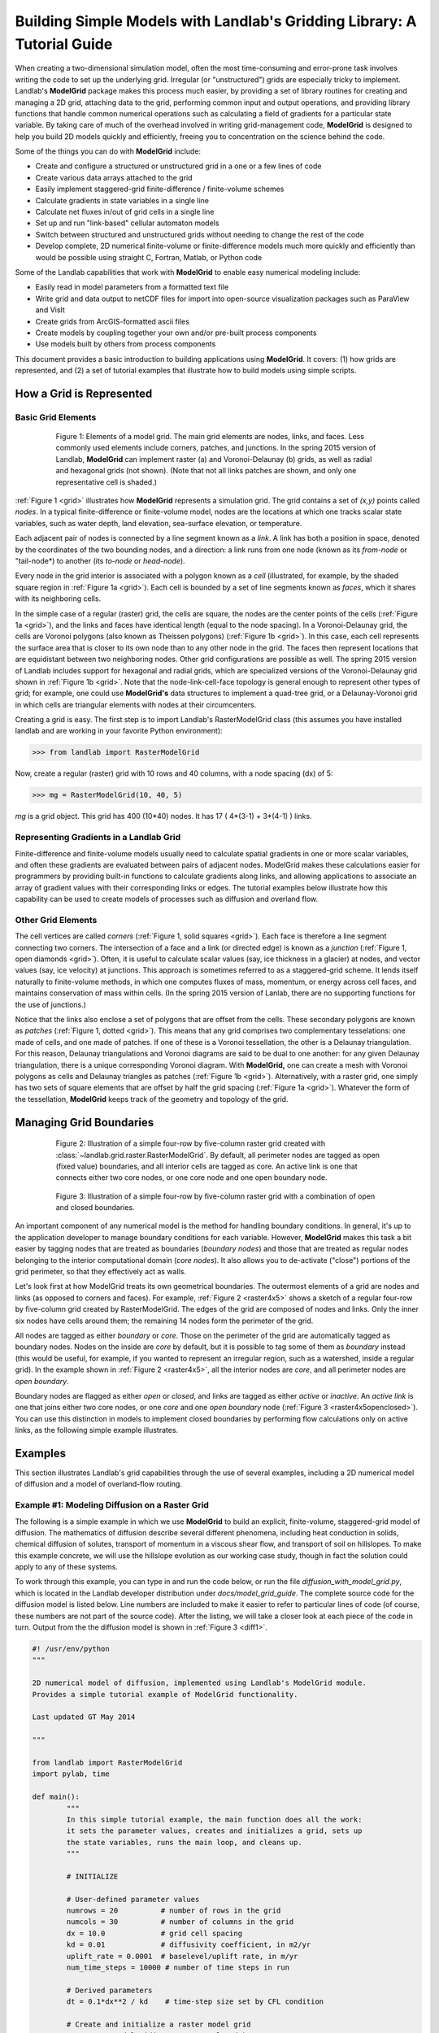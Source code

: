 ========================================================================
Building Simple Models with Landlab's Gridding Library: A Tutorial Guide
========================================================================

When creating a two-dimensional simulation model, often the most time-consuming and
error-prone task involves writing the code to set up the underlying grid. Irregular
(or "unstructured") grids are especially tricky to implement. Landlab's **ModelGrid**
package makes this process much easier, by providing a set of library routines for
creating and managing a 2D grid, attaching data to the grid, performing common input
and output operations, and  providing library functions that handle common numerical 
operations such as calculating a field of gradients for a particular state variable. 
By taking care of much of the overhead involved in writing grid-management code, 
**ModelGrid** is designed to help you build 2D models quickly and efficiently, freeing you
to concentration on the science behind the code.

Some of the things you can do with **ModelGrid** include:

- Create and configure a structured or unstructured grid in a one or a few lines of code
- Create various data arrays attached to the grid
- Easily implement staggered-grid finite-difference / finite-volume schemes
- Calculate gradients in state variables in a single line
- Calculate net fluxes in/out of grid cells in a single line
- Set up and run "link-based" cellular automaton models
- Switch between structured and unstructured grids without needing to change the rest of
  the code
- Develop complete, 2D numerical finite-volume or finite-difference models much more
  quickly and efficiently than would be possible using straight C, Fortran, Matlab, or 
  Python code

Some of the Landlab capabilities that work with **ModelGrid** to enable easy numerical modeling include:

- Easily read in model parameters from a formatted text file
- Write grid and data output to netCDF files for import into open-source visualization 
  packages such as ParaView and VisIt
- Create grids from ArcGIS-formatted ascii files
- Create models by coupling together your own and/or pre-built process components 
- Use models built by others from process components


This document provides a basic introduction to building applications using
**ModelGrid**. It covers: (1) how grids are represented, and (2) a set of tutorial examples
that illustrate how to build models using simple scripts.


How a Grid is Represented
=========================

Basic Grid Elements
-------------------

.. _grid:

.. figure:: images/grid_schematic_ab.png
    :figwidth: 80%
    :align: center
	
    Figure 1: Elements of a model grid. The main grid elements are nodes, links, and faces. 
    Less commonly used elements include corners, patches, and junctions. In the 
    spring 2015 version of Landlab, **ModelGrid** can implement raster (a) and 
    Voronoi-Delaunay (b) grids, as well as radial and hexagonal grids (not shown).
    (Note that not all links patches are shown, and only one representative cell is 
    shaded.)

:ref:`Figure 1 <grid>` illustrates how **ModelGrid** represents a simulation grid. The
grid contains a set of *(x,y)* points called *nodes*. In a typical
finite-difference or finite-volume model, nodes are the locations at which one tracks 
scalar state variables, such as water depth, land elevation, sea-surface elevation,
or temperature. 

Each adjacent pair of nodes is connected by a line segment known as
a *link*. A link has both a position in space, denoted
by the coordinates of the two bounding nodes, and a direction: a link
runs from one node (known as its *from-node* or "tail-node*) to another (its *to-node* or *head-node*). 

Every node in the grid interior is associated with a polygon known as a *cell* (illustrated,
for example, by the shaded square region in :ref:`Figure 1a <grid>`). Each cell is 
bounded by a set of line segments known as *faces*, which it shares with its neighboring
cells.

In the simple case of a regular (raster) grid, the cells are square, the nodes
are the center points of the cells (:ref:`Figure 1a <grid>`), and the links and faces have
identical length (equal to the node spacing). In a Voronoi-Delaunay grid, the
cells are Voronoi polygons (also known as Theissen polygons)
(:ref:`Figure 1b <grid>`). In this case, each cell represents the surface area that
is closer to its own node than to any other node in the grid. The faces then
represent locations that are equidistant between two neighboring nodes. Other grid
configurations are possible as well. The spring 2015 version of Landlab includes
support for hexagonal and radial grids, which are specialized versions of the 
Voronoi-Delaunay grid shown in :ref:`Figure 1b <grid>`. Note that the node-link-cell-face
topology is general enough to represent other types of grid; for example, one could use
**ModelGrid's** data structures to implement a quad-tree grid, 
or a Delaunay-Voronoi grid in which cells are triangular elements with
nodes at their circumcenters.

Creating a grid is easy.  The first step is to import Landlab's RasterModelGrid class (this 
assumes you have installed landlab and are working in your favorite Python environment):

>>> from landlab import RasterModelGrid

Now, create a regular (raster) grid with 10 rows and 40 columns, with a node spacing (dx) of 5:

>>> mg = RasterModelGrid(10, 40, 5)

*mg* is a grid object. This grid has 400 (10*40) nodes.  It has 17 ( 4*(3-1) + 3*(4-1) ) links.

Representing Gradients in a Landlab Grid
----------------------------------------

Finite-difference and finite-volume models usually need to calculate spatial
gradients in one or more scalar variables, and often these gradients are
evaluated between pairs of adjacent nodes. ModelGrid makes these calculations
easier for programmers by providing built-in functions to calculate gradients
along links, and allowing applications to associate an array of gradient values
with their corresponding links or edges. The tutorial examples below illustrate how
this capability can be used to create models of processes such as diffusion and
overland flow.

Other Grid Elements
-------------------

The cell vertices are called *corners* (:ref:`Figure 1, solid squares <grid>`).
Each face is therefore a line segment connecting two corners. The intersection
of a face and a link (or directed edge) is known as a *junction*
(:ref:`Figure 1, open diamonds <grid>`). Often, it is useful to calculate scalar
values (say, ice thickness in a glacier) at nodes, and vector values (say, ice
velocity) at junctions. This approach is sometimes referred to as a
staggered-grid scheme. It lends itself naturally to finite-volume methods, in
which one computes fluxes of mass, momentum, or energy across cell faces, and
maintains conservation of mass within cells.  (In the spring 2015 version of Lanlab, 
there are no supporting functions for the use of junctions.)

Notice that the links also enclose a set of polygons that are offset from the
cells. These secondary polygons are known as *patches* (:ref:`Figure 1,
dotted <grid>`). This means that any grid comprises two complementary tesselations: one
made of cells, and one made of patches. If one of these is a Voronoi
tessellation, the other is a Delaunay triangulation. For this reason, Delaunay
triangulations and Voronoi diagrams are said to be dual to one another: for any
given Delaunay triangulation, there is a unique corresponding Voronoi diagram. With **ModelGrid,** one can
create a mesh with Voronoi polygons as cells and Delaunay triangles as patches
(:ref:`Figure 1b <grid>`). Alternatively, with a raster grid, one simply has
two sets of square elements that are offset by half the grid spacing
(:ref:`Figure 1a <grid>`). Whatever the form of the tessellation, **ModelGrid** keeps
track of the geometry and topology of the grid.



Managing Grid Boundaries
========================

.. _raster4x5:

.. figure:: images/example_raster_grid.png
    :figwidth: 80%
    :align: center

    Figure 2: Illustration of a simple four-row by five-column raster grid created with
    :class:`~landlab.grid.raster.RasterModelGrid`. By default, all perimeter
    nodes are tagged as open (fixed value) boundaries, and all interior cells
    are tagged as core. An active link is one that connects either
    two core nodes, or one core node and one open boundary node.

.. _raster4x5openclosed:

.. figure:: images/example_raster_grid_with_closed_boundaries.png
    :figwidth: 80 %
    :align: center

    Figure 3: Illustration of a simple four-row by five-column raster grid with a
    combination of open and closed boundaries.

An important component of any numerical model is the method for handling
boundary conditions. In general, it's up to the application developer to manage
boundary conditions for each variable. However, **ModelGrid** makes this task a bit
easier by tagging nodes that are treated as boundaries (*boundary nodes*) and those that are treated as regular nodes belonging to the interior computational domain (*core nodes*). It also allows you to de-activate ("close")
portions of the grid perimeter, so that they effectively act as walls.

Let's look first at how ModelGrid treats its own geometrical boundaries. The
outermost elements of a grid are nodes and links (as opposed to corners and
faces). For example, :ref:`Figure 2 <raster4x5>` shows a sketch of a regular
four-row by five-column grid created by RasterModelGrid. The edges of the grid
are composed of nodes and links. Only the inner six nodes have cells around
them; the remaining 14 nodes form the perimeter of the grid.

All nodes are tagged as either *boundary* or *core*. Those on the
perimeter of the grid are automatically tagged as boundary nodes. Nodes on the
inside are *core* by default, but it is possible to tag some of them as
*boundary* instead (this would be useful, for example, if you wanted to
represent an irregular region, such as a watershed, inside a regular grid). In the example 
shown in :ref:`Figure 2 <raster4x5>`, all the interior nodes are *core*, and all
perimeter nodes are *open boundary*. 

Boundary nodes are flagged as either *open* or *closed*, and links are tagged as 
either *active* or *inactive*. An *active link*
is one that joins either two core nodes, or one *core* and one
*open boundary* node (:ref:`Figure 3 <raster4x5openclosed>`). You can use this
distinction in models to implement closed boundaries by performing flow
calculations only on active links, as the following simple example illustrates.


Examples
========

This section illustrates Landlab's grid capabilities through the use of several examples, 
including a 2D numerical model of diffusion and a model of overland-flow routing.

Example #1: Modeling Diffusion on a Raster Grid
-----------------------------------------------

The following is a simple example in which we use **ModelGrid** to build an explicit, 
finite-volume, staggered-grid model of diffusion. The mathematics of diffusion describe 
several different phenomena, including heat conduction in solids, chemical diffusion 
of solutes, transport of momentum in a viscous shear flow, and transport of 
soil on hillslopes. To make this example concrete, we will use the hillslope evolution as 
our working case study, though in fact the solution could apply to any of these systems.

To work through this example, you can type in and run the code below, or run the file
*diffusion_with_model_grid.py*, which is located in the Landlab developer distribution
under *docs/model_grid_guide*. The complete source code for the diffusion model is listed 
below. Line numbers are 
included to make it easier to refer to particular lines of code (of course, these numbers 
are not part of the source code). After the listing, we will take a closer look at each 
piece of the code in turn. Output from the the diffusion model is shown in 
:ref:`Figure 3 <diff1>`.

.. code-block:: python

	#! /usr/env/python
	"""

	2D numerical model of diffusion, implemented using Landlab's ModelGrid module.
	Provides a simple tutorial example of ModelGrid functionality.

	Last updated GT May 2014

	"""

	from landlab import RasterModelGrid
	import pylab, time

	def main():
		"""
		In this simple tutorial example, the main function does all the work: 
		it sets the parameter values, creates and initializes a grid, sets up 
		the state variables, runs the main loop, and cleans up.
		"""
	
		# INITIALIZE
	
		# User-defined parameter values
		numrows = 20          # number of rows in the grid
		numcols = 30          # number of columns in the grid
		dx = 10.0             # grid cell spacing
		kd = 0.01             # diffusivity coefficient, in m2/yr
		uplift_rate = 0.0001  # baselevel/uplift rate, in m/yr
		num_time_steps = 10000 # number of time steps in run
	
		# Derived parameters
		dt = 0.1*dx**2 / kd    # time-step size set by CFL condition
	
		# Create and initialize a raster model grid
		mg = RasterModelGrid(numrows, numcols, dx)
	
		# Set the boundary conditions
		mg.set_closed_boundaries_at_grid_edges(False, False, True, True)

		# Set up scalar values
		z = mg.add_zeros('node', 'Elevation')            # node elevations
	
		# Get a list of the core cells
		core_cells = mg.get_core_cell_node_ids()

		# Display a message, and record the current clock time
		print( 'Running diffusion_with_model_grid.py' )
		print( 'Time-step size has been set to ' + str( dt ) + ' years.' )
		start_time = time.time()

		# RUN
	
		# Main loop
		for i in range(0, num_time_steps):
		
			# Calculate the gradients and sediment fluxes
			g = mg.calculate_gradients_at_active_links(z)
			qs = -kd*g
		
			# Calculate the net deposition/erosion rate at each node
			dqsds = mg.calculate_flux_divergence_at_nodes(qs)
		
			# Calculate the total rate of elevation change
			dzdt = uplift_rate - dqsds
			
			# Update the elevations
			z[core_cells] = z[core_cells] + dzdt[core_cells] * dt


		# FINALIZE

		# Get a 2D array version of the elevations
		zr = mg.node_vector_to_raster(z)
	
		# Create a shaded image
		pylab.close()  # clear any pre-existing plot
		im = pylab.imshow(zr, cmap=pylab.cm.RdBu, extent=[0,numcols*dx,0,numrows*dx],
						  origin='lower')
		# add contour lines with labels
		cset = pylab.contour(zr, extent=[0,numcols*dx,numrows*dx,0], hold='on',
							 origin='image')
		pylab.clabel(cset, inline=True, fmt='%1.1f', fontsize=10)
	
		# add a color bar on the side
		cb = pylab.colorbar(im)
		cb.set_label('Elevation in meters')
	
		# add a title and axis labels
		pylab.title('Simulated topography with uplift and diffusion')
		pylab.xlabel('Distance (m)')
		pylab.ylabel('Distance (m)')

		# Display the plot
		pylab.show()
		print('Run time = '+str(time.time()-start_time)+' seconds')

	if __name__ == "__main__":
		main()
	   

.. _diff1:

.. figure:: images/basic_diffusion_example.png
    :figwidth: 80 %
    :align: center

    Figure 4: Output from the hillslope diffusion model.
    
Below we explore how the code works line-by-line.

Importing Packages
>>>>>>>>>>>>>>>>>>

.. code-block:: python

	from landlab import RasterModelGrid
	import pylab, time

We start by importing the grid class ``RasterModelGrid`` from the ``landlab`` package (note that the ``landlab`` package must first be installed; see instructions under :ref:`Installing Landlab <install>`). We'll also import ``pylab`` so we can plot the results, and ``time`` so we can report the time it takes to run the model.

Setting the User-Defined Parameters
>>>>>>>>>>>>>>>>>>>>>>>>>>>>>>>>>>>

.. code-block:: python

		# User-defined parameter values
		numrows = 20          # number of rows in the grid
		numcols = 30          # number of columns in the grid
		dx = 10.0             # grid cell spacing
		kd = 0.01             # diffusivity coefficient, in m2/yr
		uplift_rate = 0.0001  # baselevel/uplift rate, in m/yr
		num_time_steps = 10000 # number of time steps in run

The first thing we'll do in the ``main()`` function is set a group of user-defined parameters. The size of the grid is set by ``numrows`` and ``numcols``, with cell spacing ``dx``. In this example, we have a 20 by 30 grid with 10 m grid spacing, so our domain represents a 200 by 300 m rectangular patch of land. The diffusivity coefficient ``kd`` describes the efficiency of soil creep, while the ``uplift_rate`` indicates how fast the land is rising relative to base level along its boundaries. Finally, we set how many time steps we want to compute.

Note that the code for our simple program lives inside a ``main()`` function. This isn't strictly necessary---we could have put the code in the file without a ``main()`` function and it would work just fine when we run it---but it is good Python practice, and will be helpful later on.

Calculating Derived Parameters
>>>>>>>>>>>>>>>>>>>>>>>>>>>>>>

.. code-block:: python

		# Derived parameters
		dt = 0.1*dx**2 / kd    # time-step size set by CFL condition
		
Next, we calculate the values of parameters that are derived from the user-defined parameters. In this case, we have just one: the time-step size, which is set by the Courant-Friedrichs-Lewy condition for an explicit, finite-difference solution to the diffusion equation (to be on the safe side, we multiply the ratio :math:`\Delta x^2 / k_d` by 0.1 instead of the theoretical limit of 1/2). With the parameter values above, :math:`\Delta t = 1000` years, so our total run duration will be one million years. Remember, though, that the same code could be used for any diffusion application with a source term. For instance, we could model conductive heat flow, with :math:`k_d` representing thermal diffusivity and ``uplift_rate`` representing heat input by, for example, radioactive decay in the earth's crust.


Creating and Configuring the Grid
>>>>>>>>>>>>>>>>>>>>>>>>>>>>>>>>>

.. code-block:: python

    # Create and initialize a raster model grid
    mg = RasterModelGrid(numrows, numcols, dx)
    
    # Set the boundary conditions
    mg.set_closed_boundaries_at_grid_edges(False, False, True, True)

Our model grid is created with a call to ``RasterModelGrid()``. (Object-oriented programmers will recognize this as the syntax for creating a new object---in this case a
raster model grid.) The variable ``mg`` now contains a ``RasterModelGrid`` object that has
been configured with 20 rows and 30 columns.

For our boundary conditions, we would like to keep the nodes along the bottom and right edges of the grid fixed at zero elevation. We also want to have the top and left boundaries represent ridge-lines with a fixed horizontal position and no flow of sediment in or out. To accomplish this, we call the ``set_closed_boundaries_at_grid_edges()`` method. (Note: the term *method* is object-oriented parlance for a function that belongs to a particular class of object, and is always called in reference to a particular object). The method takes four boolean arguments, which indicate whether there should be closed boundary condition on the bottom, right, top, and left sides of the grid. Here we have set the flag to ``True`` for the top and left sides. This means that the links connecting the interior nodes to the perimeter nodes along these two sides will be flagged as inactive, just as illustrated (with a smaller grid) in :ref:`Figure 3 <raster4x5openclosed>`. As we'll see in a moment, we will simply not bother to calculate any mass flux across these closed boundaries.


Creating Data
>>>>>>>>>>>>>

.. code-block:: python

    # Set up scalar values
    z = mg.add_zeros('node', 'Elevation')            # node elevations

Our state variable, :math:`z(x,y,t)`, represents the land surface elevation. One of the unique aspects of ModelGrid is that grid-based variables like :math:`z` are represented as 1D rather than 2D Numpy arrays. Why do it this way, if we have a regular grid that naturally lends itself to 2D arrays? The answer is that we might want to have an irregular, unstructured grid, which is much easier to handle with 1D arrays of values. By using 1D arrays for all types of ModelGrid, we allow the user to switch seamlessly between structured and unstructured grids.

We create our data structure for :math:`z` values with  ``add_zeros()``, a ModelGrid method that creates and returns a 1D Numpy array filled with zeros (behind the scenes, it also "attaches" the array to the grid; we'll see later why this is useful). The length of the array is equal to the number of nodes in the grid (:math:`20\times 30=600`), which makes sense because we want to have an elevation value associated with every node in the grid.

When we update elevation values, we will want to operate only on the core nodes. To help with this, we use the ``core_nodes`` property (a *property* in Python is essentially a variable that belongs to an object, which you can access but not modify directly). This property contains a 1D numpy array of integers that represent the node ID numbers associated with all of the core nodes (of which there are :math:`18\times 28 = 504`). Finally, we display a message to tell the user that we're about to run and with what time step size.

Main Loop
>>>>>>>>>

.. code-block:: python

		# Main loop
		for i in range(0, num_time_steps):

Our model implements a finite-volume solution to the diffusion equation. The idea here is that we calculate sediment fluxes around the perimeter of each cell. We then integrate these fluxes forward in time to calculate the net change in volume, which is divided by the cell's surface area to obtain an equivalent change in height. The numerical solution is given by:

.. math::

	\begin{equation}
	\frac{d z_i}{dt} \approx \frac{z^{T+1}_i-z^T_i}{\Delta t}
	= - \frac{1}{\Lambda_i} \sum_{j=1}^{N_i} \mathbf{q}_{Sij}^T \lambda_{ij}.
	\label{eq:dzdt}
	\end{equation}

Here, :math:`z_i^T` is the elevation at node :math:`i` at time step :math:`T`, :math:`t` is time, :math:`\Lambda_i` is the surface area of cell :math:`i`, :math:`N_i` is the number of nodes adjacent to :math:`i` (called the node's *neighbors*), :math:`\mathbf{q}_{Sij}^T` is the sediment flux per unit face width from cell :math:`i` to cell :math:`j`, and :math:`\lambda_{ij}` is the width of the face between cells :math:`i` and :math:`j`. The flux between a pair of adjacent cells is the product of the slope (positive upward) between their associated nodes, :math:`\mathbf{S}_{ij}`, and a transport coefficient, :math:`k_d`,

.. math::

	\begin{equation}
	\mathbf{q}_{Sij} = - k_d \mathbf{S}_{ij} = - k_d \frac{z_j-z_i}{L_{ij}}
	\end{equation}

where :math:`L_{ij}` is the length of the link connecting nodes :math:`i` and :math:`j`. Notice that elevation values (which are scalars) are associated with nodes, while slopes and sediment fluxes (which are vectors) are associated with links and faces. If we want to think of the slopes and fluxes as being calculated at a particular point, that point is the junction between a link and its corresponding face :ref:`Figure 1 <grid>`.

Because we are using a regular (raster) grid with node spacing :math:`\Delta x`, the face width and link length are both equal to :math:`\Delta x` everywhere, and the cell area :math:`\Lambda=\Delta x^2`. This would not be true, however, for an unstructured grid.

Calculating gradients and sediment fluxes
>>>>>>>>>>>>>>>>>>>>>>>>>>>>>>>>>>>>>>>>>

.. code-block:: python
		
			# Calculate the gradients and sediment fluxes
			g = mg.calculate_gradients_at_active_links(z)
			qs = -kd*g

In order to calculate new elevation values, the first quantity we need to know is the gradient (slope) values between all the node pairs. We can calculate this in a single line of code using ModelGrid's ``calculate_gradients_at_active_links()`` method. This method takes a single argument: a 1D numpy array of scalar values associated with nodes. The length of this array must be the same as the number of nodes in the grid. The method calculates the gradients in ``z`` between each pair of nodes. It returns a 1D numpy array, ``g`` (for gradient), the size of which is the same as the number of active links in the grid (the difference between active and inactive links is illustrated in :ref:`Figure 2 <raster4x5>` and :ref:`3 <raster4x5openclosed>`). The sign of each value of ``g`` is positive when the slope runs uphill from a link's *from-node* to its *to-node*, and negative otherwise.

To calculate the sediment fluxes, we multiply each gradient value by the transport coefficient ``kd``. The minus sign simply means that the sediment goes downhill: where the gradient is negative, the flux should be positive, and vice versa. Here, we are taking advantage of numpy's ability to perform mathematical operations on entire arrays in a single line of code, rather than having to write out a ``for`` loop. The line ``qs = -kd*g`` in our code multiplies ``ks`` by every value of ``g``, and returns the result as a numpy array the same size as ``g``.

Calculating net fluxes in and out of cells
>>>>>>>>>>>>>>>>>>>>>>>>>>>>>>>>>>>>>>>>>>

.. code-block:: python
		
			# Calculate the net deposition/erosion rate at each node
			dqsds = mg.calculate_flux_divergence_at_nodes(qs)
		
Now that we know the unit flux associated with each link and its corresponding cell face, the next thing we need to do is add up the total flux around the perimeter of each cell. In other words, we need to calculate the summation in equation above. Landlab allows us to do this in one line of code, by calling the ``calculate_flux_divergence_at_nodes()`` method. This method takes a single argument: a 1D Numpy array containing the flux per unit width at each face in the grid. The method multiplies each unit flux by its corresponding face width, adds up the fluxes across each face for each cell, and divides the result by the surface area of the cell. It returns a 1D Numpy array that contains the net rate of change of volume per unit cell area. The length of this array is the same as the number of nodes in the grid. We will store the result in ``dqsds``.

If the boundary nodes around the grid perimeter do not have associated cells, why do we bother calculating net fluxes for them? In fact, we do not need to; we could have called the method ``calculate_flux_divergence_at_core_cells()`` instead. This would have given us an array the length of the number of core cells, not nodes (there is one every core node has a corresponding core cell). There are two reasons to do the net flux calculation at all nodes. The first is simply that the node-based method is slightly faster than the cell-based version. The second is that by using nodes, we retain some information about the flow of mass into the open boundary nodes. This could be useful in testing whether our model correctly balances mass (though we do not actually use that capability in this example).

Updating elevations
>>>>>>>>>>>>>>>>>>>

.. code-block:: python
		
			# Calculate the total rate of elevation change
			dzdt = uplift_rate - dqsds
			
			# Update the elevations
			z[core_cells] = z[core_cells] + dzdt[core_cells] * dt

When we calculated flux divergence, we got back an array of numbers, ``dqsds``, that represents the rate of gain or loss of sediment volume per unit area at each node. Now we need to combine this information with the source term---representing vertical motion of the soil relative to the base level at the model's fixed boundaries---in order to calculate the total rate of elevation change at the nodes. Once we've calculated rates of change, we update all node elevations by simply multiplying ``dzdt`` by our time step size. We do not want to change the elevations of the boundary nodes, however, and so we perform the update only on the interior cells. Because we are using numpy arrays, we can isolate the core nodes simply by putting our array of node IDs for core nodes inside square brackets. 


Plotting the Results
>>>>>>>>>>>>>>>>>>>>

.. code-block:: python

		# Get a 2D array version of the elevations
		zr = mg.node_vector_to_raster(z)
	
		# Create a shaded image
		pylab.close()  # clear any pre-existing plot
		im = pylab.imshow(zr, cmap=pylab.cm.RdBu, extent=[0,numcols*dx,0,numrows*dx],
						  origin='lower')
		# add contour lines with labels
		cset = pylab.contour(zr, extent=[0,numcols*dx,numrows*dx,0], hold='on',
							 origin='image')
		pylab.clabel(cset, inline=True, fmt='%1.1f', fontsize=10)
	
		# add a color bar on the side
		cb = pylab.colorbar(im)
		cb.set_label('Elevation in meters')
	
		# add a title and axis labels
		pylab.title('Simulated topography with uplift and diffusion')
		pylab.xlabel('Distance (m)')
		pylab.ylabel('Distance (m)')

		# Display the plot
		pylab.show()
		print('Run time = '+str(time.time()-start_time)+' seconds')

The last section of the ``main`` function plots the result of our calculation. We do this using pylab's ``imshow`` and ``contour`` functions to create a colored image of topography overlain by contours. To use these functions, we need our elevations to be ordered in a 2D array. We obtain a 2D array version of our ``z`` values through a call to RasterModelGrid's ``node_vector_to_raster()`` method.

Running the ``main()`` function
>>>>>>>>>>>>>>>>>>>>>>>>>>>>>>>

.. code-block:: python

	if __name__ == "__main__":
		main()

The last two lines of code are standard Python syntax. They will execute the ``main`` function when the code is run, but not when the code is simply imported as a module.

That's it. The 2D diffusion code is less than 100 lines long. In fact, only about 20 of these actually implement the diffusion calculation; the rest handle plotting, comments, blank lines, etc.

Checking against the analytical solution
>>>>>>>>>>>>>>>>>>>>>>>>>>>>>>>>>>>>>>>>

To test the diffusion model against an analytical solution, we can change the setup to have closed boundaries on two opposite sides, by modifying line 39 to read:

.. code:: python

	mg.set_closed_boundaries_at_grid_edges(True, False, True, False)

This change makes the solution identical in the `y` direction, so that we can compare it with a 1D analytical solution. For a 1D steady state configuration with a constant source term (baselevel lowering) and two fixed boundaries, the elevation field is a parabola:

.. math::

	z(x') = \frac{U}{2K_d} \left( L^2 - x'^2 \right),

where :math:`L` is the half-length of the domain and :math:`x'` is a transformed :math:`x` coordinate such that :math:`x'=0` at the ridge crest. The numerical solution fits the analytical solution quite well (:ref:`Figure 5 <diffan>`).

.. _diffan:

.. figure:: images/diffusion_raster_with_analytical.png
    :scale: 50 %
    :align: center

    Figure 5: Output from the hillslope diffusion model, compared with the analytical solution (right, red curve).



Example #2: Overland Flow
-------------------------

In this second example, we look at an implementation of the storage-cell algorithm of Bates et al. (2010) [1]_ for modeling flood inundation. In this example, we will use a flat terrain, and prescribe a water depth of 2.5 meters at the left side of the grid. This will create a wave that travels from left to right across the grid. The output is shown in :ref:`Figure 6 <inundation>`.

.. _inundation:

.. figure:: images/inundation.png
    :scale: 50%
    :align: center
    
    Figure 6: Simulated flood-wave propagation.

Overland Flow Code Listing
>>>>>>>>>>>>>>>>>>>>>>>>>>

The source code listed below can also be found in the file *overland_flow_with_model_grid.py*.

.. code-block:: python

	#! /usr/env/python
	"""
	2D numerical model of shallow-water flow over topography, using the
	Bates et al. (2010) algorithm for storage-cell inundation modeling.

	Last updated GT May 2014
	"""

	from landlab import RasterModelGrid
	import pylab, time
	import numpy as np

	def main():
		"""
		In this simple tutorial example, the main function does all the work: 
		it sets the parameter values, creates and initializes a grid, sets up 
		the state variables, runs the main loop, and cleans up.
		"""
	
		# INITIALIZE
	
		# User-defined parameter values
		numrows = 20
		numcols = 100
		dx = 50.
		n = 0.03              # roughness coefficient
		run_time = 1800       # duration of run, seconds
		h_init = 0.001        # initial thin layer of water (m)
		h_boundary = 2.5      # water depth at left side (m) 
		g = 9.8
		alpha = 0.2           # time-step factor (ND; from Bates et al., 2010)
	
		# Derived parameters
		ten_thirds = 10./3.   # pre-calculate 10/3 for speed
		elapsed_time = 0.0    # total time in simulation
		report_interval = 2.  # interval to report progress (seconds)
		next_report = time.time()+report_interval   # next time to report progress
	
		# Create and initialize a raster model grid
		mg = RasterModelGrid(numrows, numcols, dx)
	
		# Set up boundaries. We'll have the right and left sides open, the top and
		# bottom closed. The water depth on the left will be 5 m, and on the right 
		# just 1 mm.
		mg.set_closed_boundaries_at_grid_edges(True, False, True, False)
	
		# Set up scalar values
		z = mg.add_zeros('node', 'Land_surface__elevation')   # land elevation
		h = mg.add_zeros('node', 'Water_depth') + h_init     # water depth (m)
		q = mg.create_active_link_array_zeros()  # unit discharge (m2/s)
		dhdt = mg.add_zeros('node', 'Water_depth_time_derivative')
	
		# Left side has deep water
		leftside = mg.left_edge_node_ids()
		h[leftside] = h_boundary
	
		# Get a list of the core nodes
		core_nodes = mg.core_nodes

		# Display a message
		print( 'Running ...' )
		start_time = time.time()

		# RUN
	
		# Main loop
		while elapsed_time < run_time:
			
			# Report progress
			if time.time()>=next_report:
				print('Time = '+str(elapsed_time)+' ('
					  +str(100.*elapsed_time/run_time)+'%)')
				next_report += report_interval
		
			# Calculate time-step size for this iteration (Bates et al., eq 14)
			dtmax = alpha*mg.dx/np.sqrt(g*np.amax(h))
		
			# Calculate the effective flow depth at active links. Bates et al. 2010
			# recommend using the difference between the highest water-surface
			# and the highest bed elevation between each pair of nodes.
			zmax = mg.max_of_link_end_node_values(z)
			w = h+z   # water-surface height
			wmax = mg.max_of_link_end_node_values(w)
			hflow = wmax - zmax
		
			# Calculate water-surface slopes
			water_surface_slope = mg.calculate_gradients_at_active_links(w)
	   
			# Calculate the unit discharges (Bates et al., eq 11)
			q = (q-g*hflow*dtmax*water_surface_slope)/ \
				(1.+g*hflow*dtmax*n*n*abs(q)/(hflow**ten_thirds))
		
			# Calculate water-flux divergence and time rate of change of water depth
			# at nodes
			dhdt = -mg.calculate_flux_divergence_at_nodes(q)
		
			# Second time-step limiter (experimental): make sure you don't allow
			# water-depth to go negative
			if np.amin(dhdt) < 0.:
				shallowing_locations = np.where(dhdt<0.)
				time_to_drain = -h[shallowing_locations]/dhdt[shallowing_locations]
				dtmax2 = alpha*np.amin(time_to_drain)
				dt = np.min([dtmax, dtmax2])
			else:
				dt = dtmax
		
			# Update the water-depth field
			h[core_nodes] = h[core_nodes] + dhdt[core_nodes]*dt
		
			# Update current time
			elapsed_time += dt

	  
		# FINALIZE
	
		# Get a 2D array version of the elevations
		hr = mg.node_vector_to_raster(h)
	
		# Create a shaded image
		pylab.close()  # clear any pre-existing plot
		image_extent = [0, 0.001*dx*numcols, 0, 0.001*dx*numrows] # in km
		im = pylab.imshow(hr, cmap=pylab.cm.RdBu, extent=image_extent)
		pylab.xlabel('Distance (km)', fontsize=12)
		pylab.ylabel('Distance (km)', fontsize=12)
	
		# add contour lines with labels
		cset = pylab.contour(hr, extent=image_extent)
		pylab.clabel(cset, inline=True, fmt='%1.1f', fontsize=10)
	
		# add a color bar on the side
		cb = pylab.colorbar(im)
		cb.set_label('Water depth (m)', fontsize=12)
	
		# add a title
		pylab.title('Simulated inundation')

		# Display the plot
		pylab.show()
		print('Done.')
		print('Total run time = '+str(time.time()-start_time)+' seconds.')

	if __name__ == "__main__":
		main()

Packages
>>>>>>>>

.. code-block:: python

	from landlab import RasterModelGrid
	import pylab, time
	import numpy as np


For this program, we'll need ModelGrid as well as the pylab, time, and numpy packages.

User-Defined Parameters
>>>>>>>>>>>>>>>>>>>>>>>

.. code-block:: python

		# User-defined parameter values
		numrows = 20
		numcols = 100
		dx = 50.
		n = 0.03              # roughness coefficient
		run_time = 1800       # duration of run, seconds
		h_init = 0.001        # initial thin layer of water (m)
		h_boundary = 2.5      # water depth at left side (m) 
		g = 9.8
		alpha = 0.2           # time-step factor (ND; from Bates et al., 2010)
	

Several of the user-defined parameters are the same as those used in the diffusion example: the dimensions and cell size of our raster grid, and the duration of the run. Here the duration is in seconds. In addition, we need to specify the Manning roughness coefficient (``n``), the initial water depth (here set to 1 mm), the water depth along the left-hand boundary, gravitational acceleration, and a time-step factor.

Derived Parameters
>>>>>>>>>>>>>>>>>>

.. code-block:: python

		# Derived parameters
		ten_thirds = 10./3.   # pre-calculate 10/3 for speed
		elapsed_time = 0.0    # total time in simulation
		report_interval = 2.  # interval to report progress (seconds)
		next_report = time.time()+report_interval   # next time to report progress
	
Here, we pre-calculate the value of 10/3 so as to avoid repeating a division operation throughout the main loop. We also set up some variables to track the progress of the run. The elapsed time refers here to model time. In this model, we use a variable time-step size, and so rather than counting through a predetermined number of iterations, we instead keep track of the elapsed run time and halt the simulation when we reach the desired run duration.

The ``report_interval`` refers to clock time rather than run time. Every two seconds of clock time, we will report the percentage completion to the user, so that he/she is aware that the run is progressing and has an idea how much more is left to go. The variable ``next_report`` keeps track of the next time (on the clock) to report progress to the user.

Setting up the grid and state variables
>>>>>>>>>>>>>>>>>>>>>>>>>>>>>>>>>>>>>>>

.. code-block:: python

    # Create and initialize a raster model grid
    mg = RasterModelGrid(numrows, numcols, dx)
    
    # Set up boundaries. We'll have the right and left sides open, the top and
    # bottom closed. The water depth on the left will be 5 m, and on the right 
    # just 1 mm.
    mg.set_closed_boundaries_at_grid_edges(True, False, True, False)
    
    # Set up scalar values
    z = mg.add_zeros('node', 'Land_surface__elevation')   # land elevation
    h = mg.add_zeros('node', 'Water_depth') + h_init     # water depth (m)
    q = mg.create_active_link_array_zeros()  # unit discharge (m2/s)
    dhdt = mg.add_zeros('node', 'Water_depth_time_derivative')
    
    # Left side has deep water
    leftside = mg.left_edge_node_ids()
    h[leftside] = h_boundary
    
    # Get a list of the core nodes
    core_nodes = mg.core_nodes

Next, we create and configure a raster grid. In this example, we'll have the left and right boundaries open and the top and bottom closed; we set this up with a call to ``set_closed_boundaries_at_grid_edges()`` on line 47.

Our key variables are as follows: land elevation, ``z`` (which remains constant and uniform at zero in this example), water depth, ``h`` (which starts out at ``h_init``), discharge per unit width, ``q``, and the rate of change of water depth, ``dhdt``. Three of these---elevation, depth, and :math:`dh/dt`---are scalars that are evaluated at nodes. The fourth, discharge, is evaluated at active links.

In this example, we will have the left boundary maintain a fixed water depth of 2.5 m. To accomplish this, we first obtain a list of the ID numbers of the boundary nodes that lie along the left grid edge by calling RasterModelGrid's ``left_edge_node_ids()`` method, which returns a Numpy array containing the IDs. We then use them to set the new depth values on the following line. Finally, we obtain a list of core node IDs, just as we did in the diffusion example.

Main loop, part 1
>>>>>>>>>>>>>>>>>

.. code-block:: python

    # Main loop
    while elapsed_time < run_time:
        
        # Report progress
        if time.time()>=next_report:
            print('Time = '+str(elapsed_time)+' ('
                  +str(100.*elapsed_time/run_time)+'%)')
            next_report += report_interval
        
        # Calculate time-step size for this iteration (Bates et al., eq 14)
        dtmax = alpha*mg.dx/np.sqrt(g*np.amax(h))
        
        # Calculate the effective flow depth at active links. Bates et al. 2010
        # recommend using the difference between the highest water-surface
        # and the highest bed elevation between each pair of nodes.
        zmax = mg.max_of_link_end_node_values(z)
        w = h+z   # water-surface height
        wmax = mg.max_of_link_end_node_values(w)
        hflow = wmax - zmax
        
        # Calculate water-surface slopes
        water_surface_slope = mg.calculate_gradients_at_active_links(w)
      
        # Calculate the unit discharges (Bates et al., eq 11)
        q = (q-g*hflow*dtmax*water_surface_slope)/ \
            (1.+g*hflow*dtmax*n*n*abs(q)/(hflow**ten_thirds))
        
The main loop uses a ``while`` rather than a ``for`` loop because the time-step size is variable. We begin with a block of code that prints the percentage completion to the screen every two seconds. After this, we calculate a maximum time-step size size using the formula of Bates et al. (2010) [1]_, which depends on grid-cell spacing and on the shallow water wave celerity, :math:`\sqrt{g h}`. For water depth, we use the maximum value in the grid, because it is this value that will have the greatest celerity and therefore be most restrictive.

The next several lines calculate unit discharge values along each active link. To do this, we need to know the effective water depth at each of these locations. Bates et al. (2010) [1]_ recommend using the difference between the highest water-surface elevation and the highest bed-surface elevation at each pair of adjacent nodes---that is, at each active link. To find these maximum values, we call the ``active_link_max()`` method, first with bed elevation, and then with water-surface elevation, ``w``. The resulting effective flow depths at the active links are stored in Numpy array called ``hflow``. 

Calculating discharge also requires us to know the water-surface gradient at each active link. We find this by calling ``calculate_gradients_at_active_links`` and passing it the water-surface height. We then have everything we need to calculate the discharge values using the Bates et al. (2010) [1]_ formula, which is done with the line

.. code::

        q = (q-g*hflow*dtmax*water_surface_slope)/ \
            (1.+g*hflow*dtmax*n*n*abs(q)/(hflow**ten_thirds))


Main loop, part 2
>>>>>>>>>>>>>>>>>

.. code-block:: python

        # Calculate water-flux divergence and time rate of change of water depth
        # at nodes
        dhdt = -mg.calculate_flux_divergence_at_nodes(q)
        
        # Second time-step limiter (experimental): make sure you don't allow
        # water-depth to go negative
        if np.amin(dhdt) < 0.:
            shallowing_locations = np.where(dhdt<0.)
            time_to_drain = -h[shallowing_locations]/dhdt[shallowing_locations]
            dtmax2 = alpha*np.amin(time_to_drain)
            dt = np.min([dtmax, dtmax2])
        else:
            dt = dtmax
        
        # Update the water-depth field
        h[core_nodes] = h[core_nodes] + dhdt[core_nodes]*dt
        
        # Update current time
        elapsed_time += dt

Because we have no source term in the flow equations---we are assuming there is no rainfall or infiltration to add or remove water in each cell---the rate of depth change is equal to :math:`-\nabla q`, the divergence of water discharge. Just as in the diffusion example, we can calculate the flux divergence in a single line with help from the ``calculate_flux_divergence_at_nodes()`` method.

The next block of code provides a second limit on time-step size, designed to prevent water depth from becoming negative. At some locations in the grid, it is possible that the rate of change of water depth will be negative, meaning that the water depth is becoming shallower over time. If we were to extrapolate this shallowing too far into the future, by taking too big a time step, we could end up with negative water depth. To avoid this situation, we first determine whether there are any locations where ``dhdt`` is negative, using the Numpy ``amin`` function. If there are, we call the Numpy ``where`` function to obtain a list of the node IDs at which the water depth is shallowing. The next line calculates the time it would take to reach zero water thickness. We then find the minimum of these time intervals, and multiply it by the ``alpha`` time-step parameter. This ensures that we won't actually completely drain any cells of water. Finally, we determine which limiting time-step is smaller: ``dtmax``, which reflects the limitation due to fluid velocity, or ``dtmax2``, which is the limitation due to cell drainage. If no cells have :math:`dh/dt<0`, then we simply use the fluid-velocity time step size.

We then update the values of water depth at all core nodes. Finally, we increment the total elapsed time.

Plotting the results
>>>>>>>>>>>>>>>>>>>>

.. code-block:: python

    # Get a 2D array version of the elevations
    hr = mg.node_vector_to_raster(h)
    
    # Create a shaded image
    pylab.close()  # clear any pre-existing plot
    image_extent = [0, 0.001*dx*numcols, 0, 0.001*dx*numrows] # in km
    im = pylab.imshow(hr, cmap=pylab.cm.RdBu, extent=image_extent)
    pylab.xlabel('Distance (km)', fontsize=12)
    pylab.ylabel('Distance (km)', fontsize=12)
    
    # add contour lines with labels
    cset = pylab.contour(hr, extent=image_extent)
    pylab.clabel(cset, inline=True, fmt='%1.1f', fontsize=10)
    
    # add a color bar on the side
    cb = pylab.colorbar(im)
    cb.set_label('Water depth (m)', fontsize=12)
    
    # add a title
    pylab.title('Simulated inundation')

    # Display the plot
    pylab.show()
    print('Done.')
    print('Total run time = '+str(time.time()-start_time)+' seconds.')

The final portion of the code uses the RasterModelGrid ``node_vector_to_raster()`` method along with some Pylab functions to create a color image plus contour plot of the water depth at the end of the run. This part of the code is essentially the same as what we used in the diffusion example.


Example 3: Overland Flow using a DEM
------------------------------------

In the next example, we create a version of the storage-cell overland-flow model that uses a digital elevation model (DEM) for the topography, and has the flow fed by rain rather than by a boundary input. In walking through the code, we'll focus only on those aspects that are new. The code is set up to run for 40 minutes (2400 seconds) of flow, which takes about 78 seconds to execute on a 2.7 Ghz Intel Core i7 processor. The complete code listing is below. Output is shown in :ref:`Figure 7 <olflowdem>`.

.. _olflowdem:

.. figure:: images/overland_flow_dem.png
    :scale: 40%
    :align: center
    
    Figure 7: Output from a model of overland flow run on a DEM. Left: images showing 
    topography, and water depth at end of run. Right: hydrograph at catchment outlet.

.. code-block:: python

	#! /usr/env/python
	"""
	2D numerical model of shallow-water flow over topography read from a DEM, using
	the Bates et al. (2010) algorithm for storage-cell inundation modeling.

	Last updated GT May 2014
	"""

	from landlab.io import read_esri_ascii
	import time
	import os
	import pylab
	import numpy as np


	def main():
		"""
		In this simple tutorial example, the main function does all the work: 
		it sets the parameter values, creates and initializes a grid, sets up 
		the state variables, runs the main loop, and cleans up.
		"""
	
		# INITIALIZE
	
		# User-defined parameter values
		dem_name = 'ExampleDEM/west_bijou_gully.asc'
		outlet_row = 82
		outlet_column = 38
		next_to_outlet_row = 81
		next_to_outlet_column = 38
		n = 0.06              # roughness coefficient (Manning's n)
		h_init = 0.001        # initial thin layer of water (m)
		g = 9.8               # gravitational acceleration (m/s2)
		alpha = 0.2           # time-step factor (ND; from Bates et al., 2010)
		run_time = 2400       # duration of run, seconds
		rainfall_mmhr = 100   # rainfall rate, in mm/hr
		rain_duration = 15*60 # rainfall duration, in seconds
	
		# Derived parameters
		rainfall_rate = (rainfall_mmhr/1000.)/3600.  # rainfall in m/s
		ten_thirds = 10./3.   # pre-calculate 10/3 for speed
		elapsed_time = 0.0    # total time in simulation
		report_interval = 5.  # interval to report progress (seconds)
		next_report = time.time()+report_interval   # next time to report progress
		DATA_FILE = os.path.join(os.path.dirname(__file__), dem_name)
	
		# Create and initialize a raster model grid by reading a DEM
		print('Reading data from "'+str(DATA_FILE)+'"')
		(mg, z) = read_esri_ascii(DATA_FILE)
		print('DEM has ' + str(mg.number_of_node_rows) + ' rows, ' +
			  str(mg.number_of_node_columns) + ' columns, and cell size ' + str(mg.dx)) + ' m'
	
		# Modify the grid DEM to set all nodata nodes to inactive boundaries
		mg.set_nodata_nodes_to_closed(z, 0) # set nodata nodes to inactive bounds
	
		# Set the open boundary (outlet) cell. We want to remember the ID of the 
		# outlet node and the ID of the interior node adjacent to it. We'll make
		# the outlet node an open boundary.
		outlet_node = mg.grid_coords_to_node_id(outlet_row, outlet_column)
		node_next_to_outlet = mg.grid_coords_to_node_id(next_to_outlet_row, next_to_outlet_column)
		mg.set_fixed_value_boundaries(outlet_node)

		# Set up state variables
		h = mg.add_zeros('node', 'Water_depth') + h_init     # water depth (m)
		q = mg.create_active_link_array_zeros()       # unit discharge (m2/s)
	
		# Get a list of the core nodes
		core_nodes = mg.core_nodes
	
		# To track discharge at the outlet through time, we create initially empty
		# lists for time and outlet discharge.
		q_outlet = []
		t = []
		q_outlet.append(0.)
		t.append(0.)
		outlet_link = mg.get_active_link_connecting_node_pair(outlet_node, node_next_to_outlet)
	
		# Display a message
		print( 'Running ...' )
		start_time = time.time()

		# RUN
	
		# Main loop
		while elapsed_time < run_time:
		
			# Report progress
			if time.time()>=next_report:
				print('Time = '+str(elapsed_time)+' ('
					  +str(100.*elapsed_time/run_time)+'%)')
				next_report += report_interval
		
			# Calculate time-step size for this iteration (Bates et al., eq 14)
			dtmax = alpha*mg.dx/np.sqrt(g*np.amax(h))
		
			# Calculate the effective flow depth at active links. Bates et al. 2010
			# recommend using the difference between the highest water-surface
			# and the highest bed elevation between each pair of cells.
			zmax = mg.max_of_link_end_node_values(z)
			w = h+z   # water-surface height
			wmax = mg.max_of_link_end_node_values(w)
			hflow = wmax - zmax
		
			# Calculate water-surface slopes
			water_surface_slope = mg.calculate_gradients_at_active_links(w)
	   
			# Calculate the unit discharges (Bates et al., eq 11)
			q = (q-g*hflow*dtmax*water_surface_slope)/ \
				(1.+g*hflow*dtmax*n*n*abs(q)/(hflow**ten_thirds))
		
			# Calculate water-flux divergence at nodes
			dqds = mg.calculate_flux_divergence_at_nodes(q)
		
			# Update rainfall rate
			if elapsed_time > rain_duration:
				rainfall_rate = 0.
		
			# Calculate rate of change of water depth
			dhdt = rainfall_rate-dqds
		
			# Second time-step limiter (experimental): make sure you don't allow
			# water-depth to go negative
			if np.amin(dhdt) < 0.:
				shallowing_locations = np.where(dhdt<0.)
				time_to_drain = -h[shallowing_locations]/dhdt[shallowing_locations]
				dtmax2 = alpha*np.amin(time_to_drain)
				dt = np.min([dtmax, dtmax2])
			else:
				dt = dtmax
		
			# Update the water-depth field
			h[core_nodes] = h[core_nodes] + dhdt[core_nodes]*dt
			h[outlet_node] = h[node_next_to_outlet]
		
			# Update current time
			elapsed_time += dt
		
			# Remember discharge and time
			t.append(elapsed_time)
			q_outlet.append(q[outlet_link])
		
	  
		# FINALIZE
	
		# Set the elevations of the nodata cells to the minimum active cell
		# elevation (convenient for plotting)
		z[np.where(z<=0.)] = 9999            # temporarily change their elevs ...
		zmin = np.amin(z)                    # ... so we can find the minimum ...
		z[np.where(z==9999)] = zmin          # ... and assign them this value.

		# Get a 2D array version of the water depths and elevations
		hr = mg.node_vector_to_raster(h)
		zr = mg.node_vector_to_raster(z)
	
		# Clear previous plots
		pylab.figure(1)
		pylab.close()
		pylab.figure(2)
		pylab.close()
	
		# Plot discharge vs. time
		pylab.figure(1)
		pylab.plot(np.array(t), np.array(q_outlet)*mg.dx)
		pylab.xlabel('Time (s)')
		pylab.ylabel('Q (m3/s)')
		pylab.title('Outlet discharge')
	
		# Plot topography
		pylab.figure(2)
		pylab.subplot(121)
		im = pylab.imshow(zr, cmap=pylab.cm.RdBu,
						  extent=[0, mg.number_of_node_columns * mg.dx,
								  0, mg.number_of_node_rows * mg.dx])
		cb = pylab.colorbar(im)
		cb.set_label('Elevation (m)', fontsize=12)
		pylab.title('Topography')
	
		# Plot water depth
		pylab.subplot(122)
		im2 = pylab.imshow(hr, cmap=pylab.cm.RdBu,
						   extent=[0, mg.number_of_node_columns * mg.dx,
								   0, mg.number_of_node_rows * mg.dx])
		pylab.clim(0, 0.25)
		cb = pylab.colorbar(im2)
		cb.set_label('Water depth (m)', fontsize=12)
		pylab.title('Water depth')
	
		# Display the plots
		pylab.show()
		print('Done.')
		print('Total run time = '+str(time.time()-start_time)+' seconds.')


	if __name__ == "__main__":
		main()

Loading modules
>>>>>>>>>>>>>>>

.. code-block:: python

	from landlab.io import read_esri_ascii
	import time
	import os
	import pylab
	import numpy as np

In order to import the DEM, we will use Landlab's ``read_esri_ascii`` function, so we need to import this. We also need the ``time`` module for timekeeping, ``os`` for manipulating path names, ``pylab`` for plotting, and ``numpy`` for numerical operations. 

User-defined variables
>>>>>>>>>>>>>>>>>>>>>>

.. code-block:: python

    # User-defined parameter values
    dem_name = 'ExampleDEM/west_bijou_gully.asc'
    outlet_row = 82
    outlet_column = 38
    next_to_outlet_row = 81
    next_to_outlet_column = 38
    n = 0.06              # roughness coefficient (Manning's n)
    h_init = 0.001        # initial thin layer of water (m)
    g = 9.8               # gravitational acceleration (m/s2)
    alpha = 0.2           # time-step factor (ND; from Bates et al., 2010)
    run_time = 2400       # duration of run, seconds
    rainfall_mmhr = 100   # rainfall rate, in mm/hr
    rain_duration = 15*60 # rainfall duration, in seconds

We will obtain topography from a 3-m resolution digital elevation model (DEM) of a small gully watershed in the West Bijou Creek drainage basin, east-central Colorado, USA. The drainage area of this catchment is about one hectare. The topography derives from airborne lidar data. The DEM is contained in an ArcInfo-format ascii file called *west_bijou_gully.asc*, located in the *ExampleDEM* folder.

In this example, we will allow flow through a single outlet cell, which we need to flag as a fixed-value boundary. We will also monitor discharge at the outlet. To accomplish these tasks, we need the row and column of the cell that will be used as the outlet and the cell next to it.

Our run will apply water as rainfall, with a rate given by ``rainfall_mmhr`` and a duration given by ``rain_duration``. In fact, in this simple model, we won't allow any infiltration, so the rainfall rate is actually a runoff rate.

Derived parameters
>>>>>>>>>>>>>>>>>>

.. code-block:: python

    # Derived parameters
    rainfall_rate = (rainfall_mmhr/1000.)/3600.  # rainfall in m/s
    ten_thirds = 10./3.   # pre-calculate 10/3 for speed
    elapsed_time = 0.0    # total time in simulation
    report_interval = 5.  # interval to report progress (seconds)
    next_report = time.time()+report_interval   # next time to report progress
    DATA_FILE = os.path.join(os.path.dirname(__file__), dem_name)

In this block of code, we convert the rainfall rate from millimeters per hour to meters per second. We also find the full path name of the input DEM by combining the pathname of the python code file (which is stored in ``__file__``) with the specified DEM file name. We take advantage of the ``dirname`` and ``join`` functions in the OS module.

Reading and initializing the DEM
>>>>>>>>>>>>>>>>>>>>>>>>>>>>>>>>

.. code-block:: python

    # Create and initialize a raster model grid by reading a DEM
    print('Reading data from "'+str(DATA_FILE)+'"')
    (mg, z) = read_esri_ascii(DATA_FILE)
    print('DEM has ' + str(mg.number_of_node_rows) + ' rows, ' +
          str(mg.number_of_node_columns) + ' columns, and cell size ' + str(mg.dx)) + ' m'
    
    # Modify the grid DEM to set all nodata nodes to inactive boundaries
    mg.set_nodata_nodes_to_closed(z, 0) # set nodata nodes to inactive bounds

Landlab's IO module allows us to read an ArcInfo ascii-format DEM with a call to the ``read_esri_ascii()`` method. The function creates and returns a ``RasterModelGrid`` of the correct size and resolution, as well as a Numpy array of node elevation values. In this example, we know that the DEM contains elevations for a small watershed; nodes outside the watershed have a no-data value of zero. We don't want any flow to cross the watershed perimeter except at a single outlet cell. The call to the ModelGrid method ``set_nodata_nodes_to_closed()`` accomplishes this by identifying all nodes for which the corresponding value in ``z`` equals the specified no-data value of zero.

Setting up the watershed outlet
>>>>>>>>>>>>>>>>>>>>>>>>>>>>>>>

.. code-block:: python

    # Set the open boundary (outlet) cell. We want to remember the ID of the 
    # outlet node and the ID of the interior node adjacent to it. We'll make
    # the outlet node an open boundary.
    outlet_node = mg.grid_coords_to_node_id(outlet_row, outlet_column)
    node_next_to_outlet = mg.grid_coords_to_node_id(next_to_outlet_row, 
                                                    next_to_outlet_column)
    mg.set_fixed_value_boundaries(outlet_node)

We will handle the outlet by keeping the water-surface slope the same as the bed-surface slope along the link that leads to the outlet boundary node. To accomplish this, the first thing we need to do is find the ID of the outlet node and the core node adjacent to it. We already know what the row and column numbers of these nodes are; to obtain the corresponding node ID, we use ModelGrid's ``grid_coords_to_node_id`` method. We then convert the outlet node to a fixed-value (i.e., open) boundary with the ``set_fixed_value_boundaries`` method. (Note that in doing this, we've converted what was a core node into a fixed boundary; had we converted a no-data node, we would end up with a waterfall at the outlet because the no-data nodes all have zero elevation, while the interior nodes all have elevations above 1600 m).

Preparing to track discharge at the outlet
>>>>>>>>>>>>>>>>>>>>>>>>>>>>>>>>>>>>>>>>>>

.. code-block:: python

    # To track discharge at the outlet through time, we create initially empty
    # lists for time and outlet discharge.
    q_outlet = []
    t = []
    q_outlet.append(0.)
    t.append(0.)
    outlet_link = mg.get_active_link_connecting_node_pair(outlet_node, 
                                                          node_next_to_outlet)

For this model, it would be nice to track discharge through time at the watershed outlet. To do this, we create two new lists: one for the time corresponding to each iteration, and one for the outlet discharge. Using lists will be slightly slower than using pre-defined Numpy arrays, but avoids forcing us to guess how many iterations there will be (recall that time-step size depends on the flow conditions in any given iteration). We append zeros to each list to represent the starting condition. To find out which active link represents the watershed outlet, we use ModelGrid's ``get_active_link_connecting_node_pair()`` method. This method takes a pair of node IDs as arguments. If the nodes are connected by an active link, it returns the ID of that active link; otherwise, it returns ``ModelGrid.BAD_INDEX_VALUE``.

Main loop
>>>>>>>>>

.. code-block:: python

        # Update rainfall rate
        if elapsed_time > rain_duration:
            rainfall_rate = 0.
        
        # Calculate rate of change of water depth
        dhdt = rainfall_rate-dqds

Most of the main loop is identical to what we saw in Example 2, and here we will only list the parts that are new or different. One difference is that we now have a source term that represents rainfall and runoff. The code listed above sets the rainfall rate to zero when the elapsed time is greater than the rainfall duration. It also adds ``rainfall_rate`` as a source term when computing :math:`dh/dt`.

.. code-block:: python

        # Update the water-depth field
        h[core_nodes] = h[core_nodes] + dhdt[core_nodes]*dt
        h[outlet_node] = h[node_next_to_outlet]

After updating water depth values for the core nodes, we also need to update the water depth at the outlet boundary so that it matches the depth at the adjacent node.

.. code-block:: python

        # Remember discharge and time
        t.append(elapsed_time)
        q_outlet.append(q[outlet_link])

The last few lines in the main loop keep track of discharge at the outlet by appending the current time and discharge to their respective lists.

Plotting the result
>>>>>>>>>>>>>>>>>>>

The plotting section is similar to what we saw in the previous two examples. One difference is that we now use two figures: one for the topography and water depth, and one for outlet discharge over time. We also use Pylab's sub-plot capability to place images of topography and water depth side by side.


Using a Different Grid Type
---------------------------

As noted earlier, Landlab provides several different types of grid. Available grids (as of this writing) are listed in the table below. Grids are designed using Python classes, with 
more specialized grids inheriting properties and behavior from more general types. The
class heirarchy is given in the second column, **Inherits from**. 

=======================   =======================   ==================   ================
Grid type                 Inherits from             Node arrangement     Cell geometry
=======================   =======================   ==================   ================
``RasterModelGrid``       ``ModelGrid``             raster               squares
``VoronoiDelaunayGrid``   ``ModelGrid``             Delaunay triangles   Voronoi polygons
``HexModelGrid``          ``VoronoiDelaunayGrid``   triagonal            hexagons
``RadialModelGrid``       ``VoronoiDelaunayGrid``   concentric           Voronoi polygons
=======================   =======================   ==================   ================

In a *VoronoiDelaunay* grid, a set of node coordinates is given as an initial condition. Landlab then forms a
Delaunay triangulation, so that the links between nodes are the edges of the triangles, and the cells are Voronoi polygons. A *HexModelGrid* is a special type of *VoronoiDelaunay* grid in which the Voronoi cells happen to be regular hexagons. In a *RadialModelGrid*, nodes
are created in concentric circles and then connected to form a Delaunay triangulation (again with Voronoi polygons as cells). The next example illustrates the use of a 
*RadialModelGrid*.

Hillslope diffusion with a radial grid
--------------------------------------

Suppose that we wanted to model the long-term evolution, via hillslope soil creep, of a volcanic island. A radial, semi-structured arrangement of grid nodes might be a good solution. To start, we'll look at the highly idealized case of a perfectly circular island that is subject to uniform baselevel lowering along its edges (as if it were shaped like a gigantic undersea column, and sea-level were steadily falling). We can implement such a model simply by making a few small changes to our previous diffusion-model code. 

A radial model grid is defined by specifying a number of concentric ``shells'' of a given radial spacing. We'll change portion of the original (raster) diffusion code that sets up grid geometry to the following:

.. code-block:: python

    # User-defined parameter values
    num_shells=10         # number of radial "shells" in the grid
    #numcols = 30         # not needed for a radial model grid
    dr = 10.0             # grid cell spacing

Note that we have changed ``dx`` to ``dr``; ``dr`` represents the distance between concentric "shells" of nodes. To create a RadialModelGrid instead of a RasterModelGrid, we simply replace the name of the object ``RasterModelGrid`` with ``RadialModelGrid``.

.. code-block:: python

    # Create and initialize a radial model grid
    mg = RadialModelGrid(num_shells, dr)

Finally, because our grid is now no longer a simple raster, we need to modify our plotting code. Here we'll replace the original plotting commands 
with the following:

.. code-block:: python

    # Plot the points, colored by elevation
    import numpy
    maxelev = numpy.amax(z)
    for i in range(mg.number_of_nodes):
        mycolor = str(z[i]/maxelev)
        pylab.plot(mg.node_x[i], mg.node_y[i], 'o', color=mycolor, ms=10)
    
    mg.display_grid()
    
    # Plot the points from the side, with analytical solution
    pylab.figure(3)
    L = num_shells*dr
    xa = numpy.arange(-L, L+dr, dr)
    z_analytical = (uplift_rate/(4*kd))*(L*L-xa*xa)
    pylab.plot(mg.node_x, z, 'o')
    pylab.plot(xa, z_analytical, 'r-')
    pylab.xlabel('Distance from center (m)')
    pylab.ylabel('Height (m)')
    
    pylab.show()

The result of our run is shown below.

.. figure:: images/radial_example.png
    :figwidth: 80 %
    :scale: 50 %
    :align: center

    Figure 8: Hillslope diffusion model implemented with a radial model grid. (a) Nodes and links. Green nodes are active interior points, and red nodes are open boundaries. Active links in green; inactive links in black. Node gray shading is proportional to height. (b) Voronoi diagram, highlighting cells. Blue dots are nodes, and green circles are corners (cell vertices. Lines are faces (Voronoi polygon edges, sometimes called "Voronoi ridges"). Dashed lines show orientation of undefined Voronoi edges. (c) Side view of model, showing nodes (blue dots) in comparison with analytical solution (red curve). All axes in meters.

Where to go next?
=================

All of the codes in these exercises are available in the Landlab distribution, under the folder *docs/model_grid_guide*.

 
.. [1] Bates, P., M. Horritt, and T. Fewtrell (2010), A simple inertial formulation of the shallow water equations for efficient two-dimensional flood inundation modelling, Journal of Hydrology, 387(1), 33–45.
